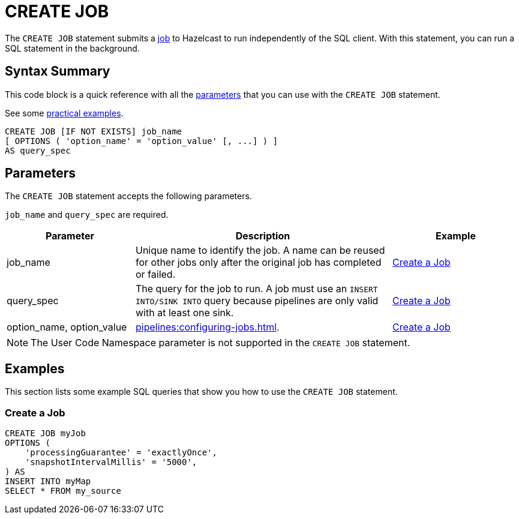 = CREATE JOB
:description: The CREATE JOB statement submits a job to Hazelcast to run independently of the SQL client. With this statement, you can run a SQL statement in the background.

The `CREATE JOB` statement submits a xref:ROOT:glossary.adoc#job[job] to Hazelcast to run independently of the SQL client. With this statement, you can run a SQL statement in the background.

== Syntax Summary

This code block is a quick reference with all the <<parameters, parameters>> that you can use with the `CREATE JOB` statement.

See some <<examples, practical examples>>.

[source,sql]
----
CREATE JOB [IF NOT EXISTS] job_name
[ OPTIONS ( 'option_name' = 'option_value' [, ...] ) ]
AS query_spec
----

== Parameters

The `CREATE JOB` statement accepts the following parameters.

`job_name` and `query_spec` are required.

[cols="1a,2a,1a"]
|===
|Parameter | Description | Example

|job_name
|Unique name to identify the job. A name can be reused for other jobs only after the original job has completed or failed.
|<<create-a-job, Create a Job>>

|query_spec
|The query for the job to run. A job must use an `INSERT INTO/SINK INTO` query because pipelines are only valid with at least one sink.
|<<create-a-job, Create a Job>>

|option_name, option_value
|xref:pipelines:configuring-jobs.adoc[].
|<<create-a-job, Create a Job>>

|===

NOTE: The User Code Namespace parameter is not supported in the `CREATE JOB` statement.

== Examples

This section lists some example SQL queries that show you how to use the `CREATE JOB` statement.

=== Create a Job

[source,sql]
----
CREATE JOB myJob
OPTIONS (
    'processingGuarantee' = 'exactlyOnce',
    'snapshotIntervalMillis' = '5000',
) AS
INSERT INTO myMap
SELECT * FROM my_source
----
